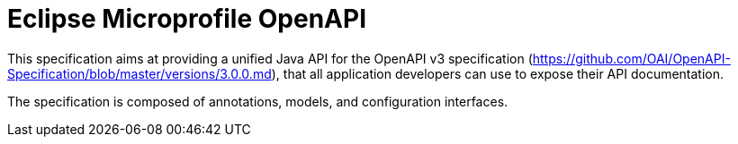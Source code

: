 //
// Copyright (c) 2017 Contributors to the Eclipse Foundation
//
// See the NOTICE file(s) distributed with this work for additional
// information regarding copyright ownership.
//
// Licensed under the Apache License, Version 2.0 (the "License");
// you may not use this file except in compliance with the License.
// You may obtain a copy of the License at
//
//     http://www.apache.org/licenses/LICENSE-2.0
//
// Unless required by applicable law or agreed to in writing, software
// distributed under the License is distributed on an "AS IS" BASIS,
// WITHOUT WARRANTIES OR CONDITIONS OF ANY KIND, either express or implied.
// See the License for the specific language governing permissions and
// limitations under the License.
//

= Eclipse Microprofile OpenAPI

This specification aims at providing a unified Java API for the OpenAPI v3
specification (https://github.com/OAI/OpenAPI-Specification/blob/master/versions/3.0.0.md),
that all application developers can use to expose their API documentation.

The specification is composed of annotations, models, and configuration interfaces.
